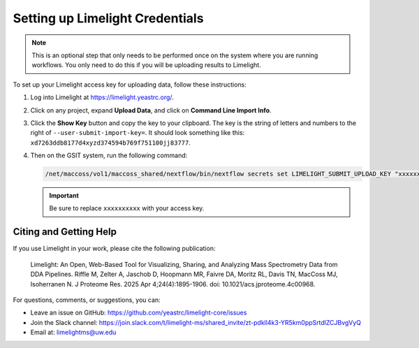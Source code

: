 Setting up Limelight Credentials
================================

.. note::
   This is an optional step that only needs to be performed once on the system where you are running workflows. You only need to do this if you will be uploading results to Limelight.

To set up your Limelight access key for uploading data, follow these instructions:

1. Log into Limelight at https://limelight.yeastrc.org/.

2. Click on any project, expand **Upload Data**, and click on **Command Line Import Info**.

3. Click the **Show Key** button and copy the key to your clipboard.
   The key is the string of letters and numbers to the right of ``--user-submit-import-key=``. It should look something like this: ``xd7263ddb8177d4xyzd374594b769f751100jj83777``.

4. Then on the GSIT system, run the following command:

   .. code-block:: bash

      /net/maccoss/vol1/maccoss_shared/nextflow/bin/nextflow secrets set LIMELIGHT_SUBMIT_UPLOAD_KEY "xxxxxxxxxx"

   .. important::
      Be sure to replace ``xxxxxxxxxx`` with your access key.

Citing and Getting Help
-----------------------

If you use Limelight in your work, please cite the following publication:

   Limelight: An Open, Web-Based Tool for Visualizing, Sharing, and Analyzing Mass Spectrometry Data from DDA Pipelines. Riffle M, Zelter A, Jaschob D, Hoopmann MR, Faivre DA, Moritz RL, Davis TN, MacCoss MJ, Isoherranen N. J Proteome Res. 2025 Apr 4;24(4):1895-1906. doi: 10.1021/acs.jproteome.4c00968.

For questions, comments, or suggestions, you can:

*  Leave an issue on GitHub: https://github.com/yeastrc/limelight-core/issues
*  Join the Slack channel: https://join.slack.com/t/limelight-ms/shared_invite/zt-pdkll4k3-YR5km0ppSrtdlZCJBvgVyQ
*  Email at: limelightms@uw.edu
